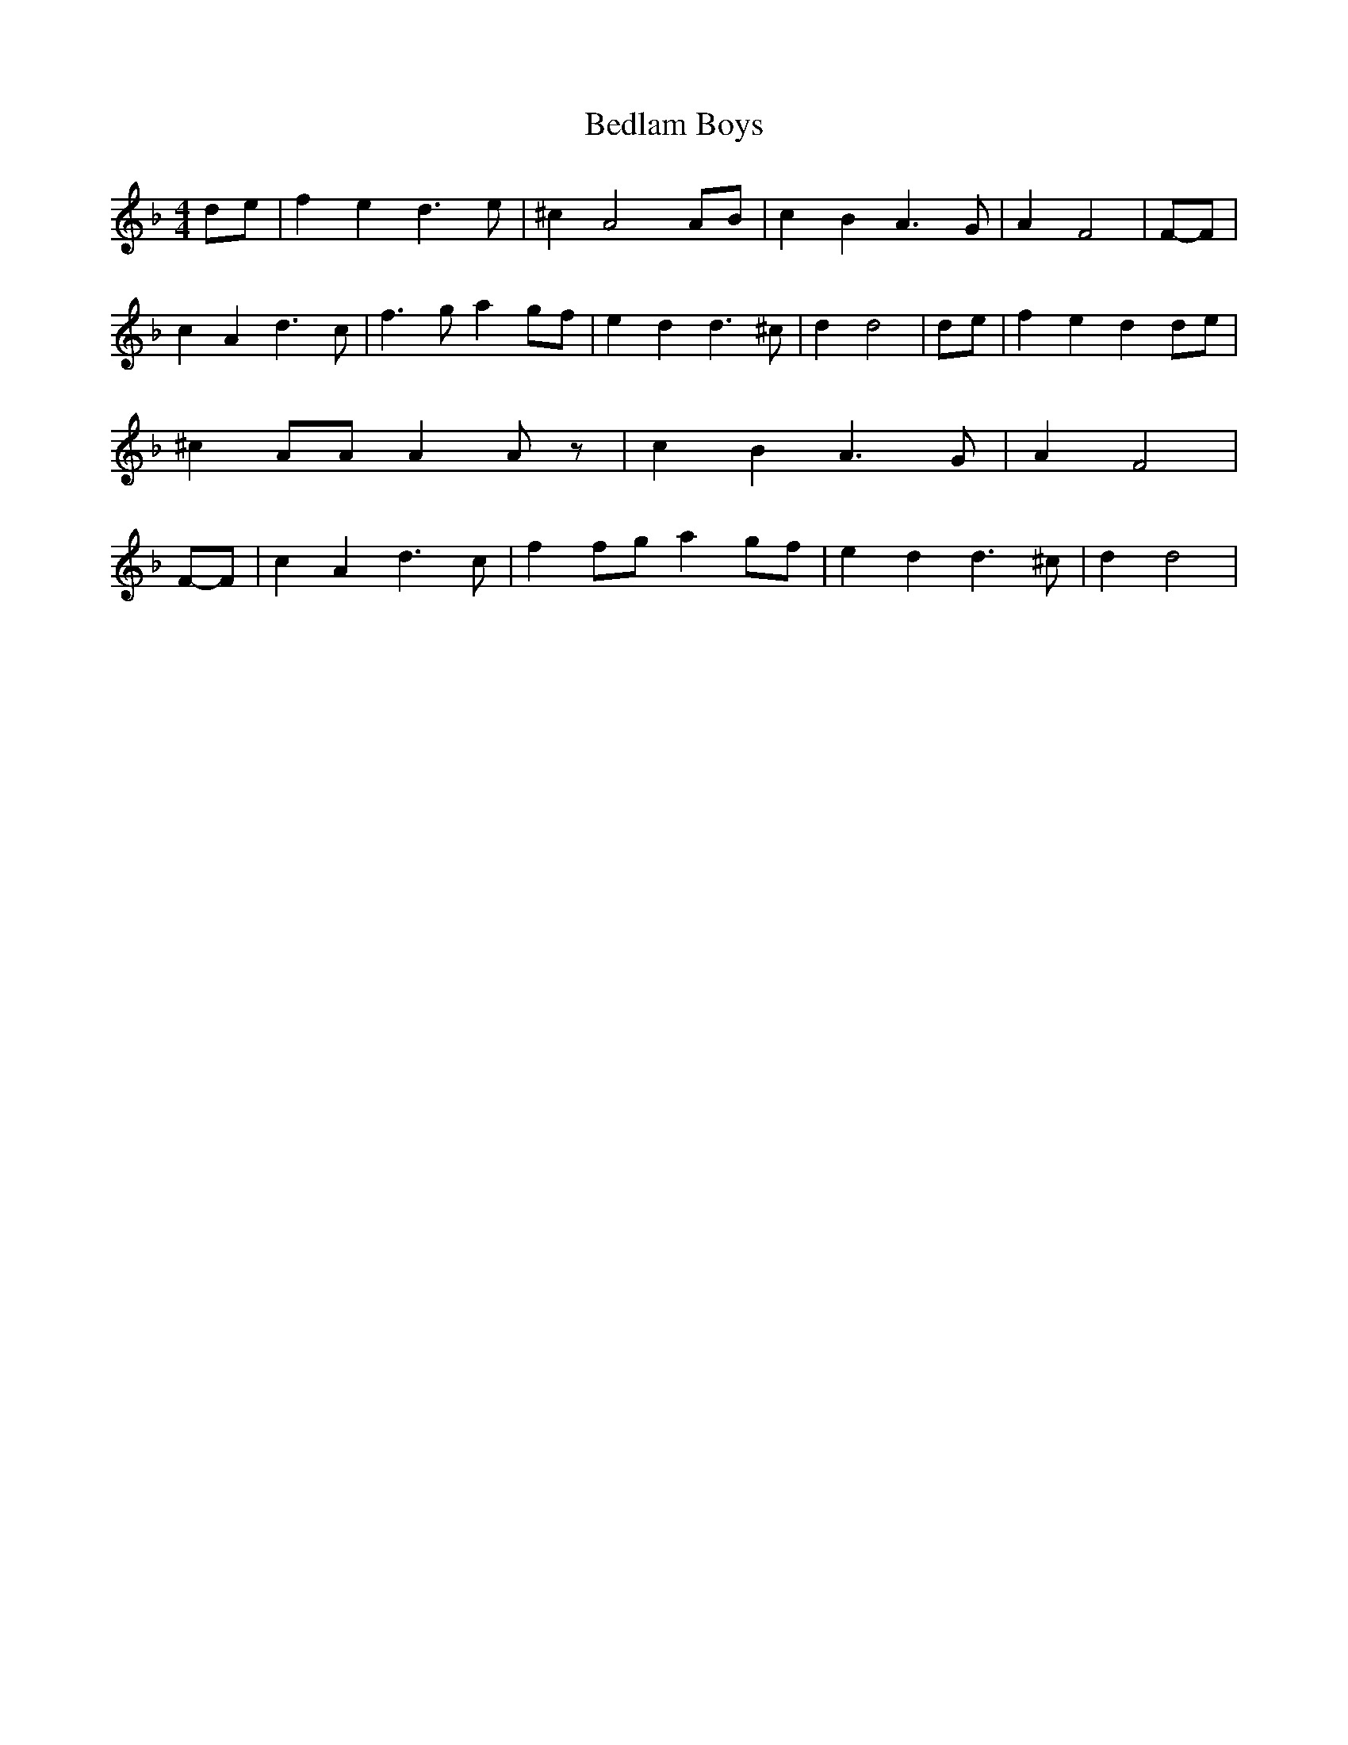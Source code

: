 % Generated more or less automatically by swtoabc by Erich Rickheit KSC
X:1
T:Bedlam Boys
M:4/4
L:1/4
K:F
d/2-e/2| f e d3/2 e/2| ^c A2A/2-B/2| c B A3/2 G/2| A F2|F/2-F/2| c A d3/2 c/2|\
 f3/2 g/2 ag/2-f/2| e d d3/2 ^c/2| d d2|d/2-e/2| f e d d/2e/2| ^c A/2A/2 A A/2 z/2|\
 c B A3/2 G/2| A F2|F/2-F/2| c A d3/2 c/2| f f/2g/2 ag/2-f/2| e d d3/2 ^c/2|\
 d d2|

